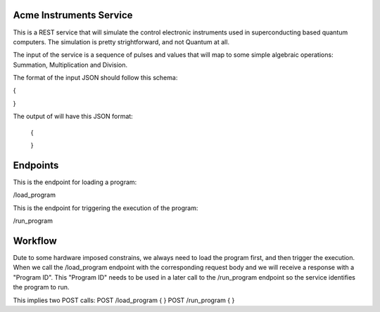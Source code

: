 Acme Instruments Service
========================

This is a REST service that will simulate the control electronic instruments used in superconducting based quantum computers.
The simulation is pretty strightforward, and not Quantum at all.

The input of the service is a sequence of pulses and values that will map to some simple algebraic operations: Summation, Multiplication and Division.

The format of the input JSON should follow this schema:

{


}


The output of will have this JSON format:
 
 {


 }


Endpoints
=========

This is the endpoint for loading a program: 

/load_program


This is the endpoint for triggering the execution of the program:

/run_program

Workflow
=======
Dute to some hardware imposed constrains, we always need to load the program first, and then trigger the execution.
When we call the /load_program endpoint with the corresponding request body and we will receive a response with a "Program ID".
This "Program ID" needs to be used in a later call to the /run_program endpoint so the service identifies the program to run.

This implies two POST calls:
POST /load_program { }
POST /run_program { }
